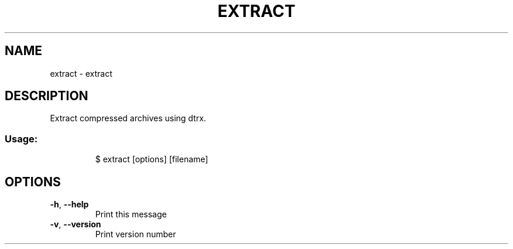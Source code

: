 .\" DO NOT MODIFY THIS FILE!  It was generated by help2man 1.47.8.
.TH EXTRACT "1" "March 2019" "dotfiles" "User Commands"
.SH NAME
extract \- extract
.SH DESCRIPTION
Extract compressed archives using dtrx.
.SS "Usage:"
.IP
$ extract [options] [filename]
.SH OPTIONS
.TP
\fB\-h\fR, \fB\-\-help\fR
Print this message
.TP
\fB\-v\fR, \fB\-\-version\fR
Print version number
